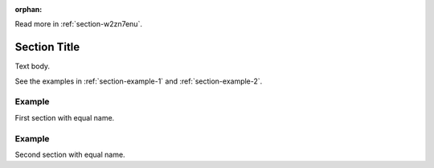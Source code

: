 :orphan:

Read more in :ref:`section-w2zn7enu`.

.. _section-w2zn7enu:

Section Title
=============
Text body.

See the examples in :ref:`section-example-1` and :ref:`section-example-2`.

.. _section-example-1:

Example
-------
First section with equal name.

.. _section-example-2:

Example
-------
Second section with equal name.
